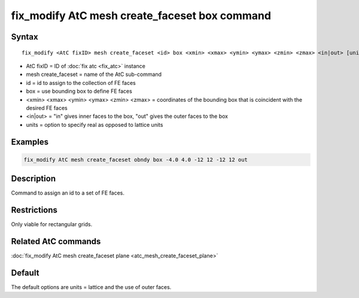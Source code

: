 .. index:: fix_modify AtC mesh create_faceset box

fix_modify AtC mesh create_faceset box command
==============================================

Syntax
""""""

.. parsed-literal::

   fix_modify <AtC fixID> mesh create_faceset <id> box <xmin> <xmax> <ymin> <ymax> <zmin> <zmax> <in|out> [units]

* AtC fixID = ID of :doc:`fix atc <fix_atc>` instance
* mesh create_faceset = name of the AtC sub-command
* id = id to assign to the collection of FE faces
* box = use bounding box to define FE faces
* <xmin> <xmax> <ymin> <ymax> <zmin> <zmax> = coordinates of the bounding box that is coincident with the desired FE faces
* <in|out> = "in" gives inner faces to the box, "out" gives the outer faces to the box
* units = option to specify real as opposed to lattice units


Examples
""""""""

.. code-block:: LAMMPS

   fix_modify AtC mesh create_faceset obndy box -4.0 4.0 -12 12 -12 12 out


Description
"""""""""""

Command to assign an id to a set of FE faces.

Restrictions
""""""""""""

Only viable for rectangular grids.

Related AtC commands
""""""""""""""""""""

:doc:`fix_modify AtC mesh create_faceset plane <atc_mesh_create_faceset_plane>`

Default
"""""""

The default options are units = lattice and the use of outer faces.
